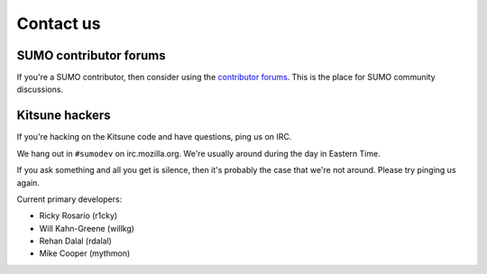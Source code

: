 .. _contact-us-chapter:

==========
Contact us
==========

SUMO contributor forums
=======================

If you're a SUMO contributor, then consider using the `contributor
forums <https://support.mozilla.org/en-US/forums>`_. This is the place
for SUMO community discussions.


Kitsune hackers
===============

If you're hacking on the Kitsune code and have questions, ping us on
IRC.

We hang out in ``#sumodev`` on irc.mozilla.org. We're usually around
during the day in Eastern Time.

If you ask something and all you get is silence, then it's probably
the case that we're not around. Please try pinging us again.

Current primary developers:

.. This is a slight repeat from AUTHORS. We just need to point out
.. people to contact if someone is having problems.

* Ricky Rosario (r1cky)
* Will Kahn-Greene (willkg)
* Rehan Dalal (rdalal)
* Mike Cooper (mythmon)
